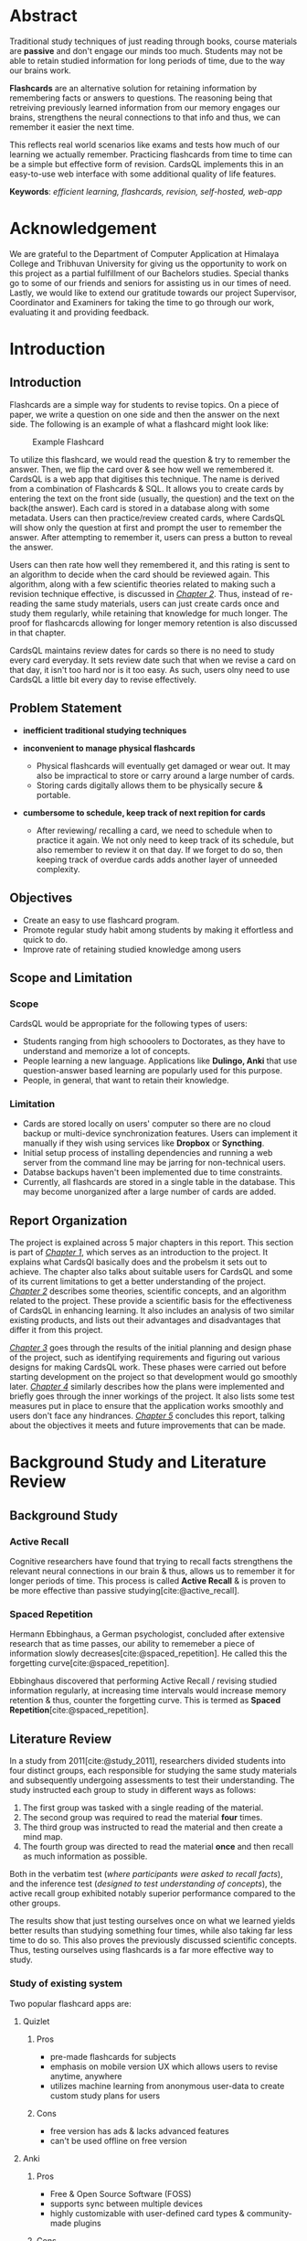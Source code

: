 :LATEX_SETTINGS:
#+EXPORT_FILE_NAME: bca-sujal-gurung-34-project1-report
#+BIBLIOGRAPHY: bibliography.bib
#+LATEX_HEADER: \pagenumbering{roman}
# +LATEX_HEADER: \graphicspath{{/home/sujal/programming/college-files/assets/images/}}
#+LATEX_HEADER: \graphicspath{{C:\\Users\\sujal\\programming\\college-files\\assets\\images\\}}

#+BIBLIOGRAPHY: bibliography.bib
#+OPTIONS: toc:nil tasks:nil
#+LATEX_HEADER: \author{Sujal Gurung 6-2-378-82-2020\\Nischal Karki 6-2-378-67-2020}
#+LATEX_HEADER: \date{\today}

#+LATEX_HEADER: \usepackage[margin=1in, left=1.25in]{geometry}
#+LATEX_HEADER: \usepackage{placeins}
#+LATEX_HEADER: \usepackage{setspace}
#+LATEX_HEADER: \usepackage{svg}
#+LATEX_HEADER: \usepackage[acronym]{glossaries}
#+LATEX_HEADER: \makeglossaries
#+LaTeX_HEADER: \usepackage{pdfpages}
#+LaTeX_HEADER: \usepackage{chngcntr}
#+LATEX_HEADER: \counterwithin{figure}{section}
#+LATEX_HEADER: \counterwithin{table}{section}


#+LaTeX_CLASS: article
#+LATEX_HEADER: \AddToHook{cmd/section/before}{\clearpage}
#+LATEX_CLASS_OPTIONS: [a4paper]
#+LaTeX_HEADER: \setstretch{1.5}
#+LaTeX_HEADER: \usepackage{times}
#+LaTeX_HEADER: \usepackage[12pt]{moresize}
#+LaTeX_HEADER: \AtBeginDocument{\fontsize{12}{15}\selectfont}
#+LaTeX_HEADER: \usepackage{titlesec}
#+LaTeX_HEADER: \titleformat{\chapter}{\bfseries\fontsize{16}{18}\selectfont}{\thechapter}{1em}{}
#+LaTeX_HEADER: \titleformat{\section}{\bfseries\fontsize{14}{16}\selectfont}{\thesection}{1em}{}
#+LaTeX_HEADER: \titleformat{\subsection}{\bfseries\fontsize{12}{14}\selectfont}{\thesubsection}{1em}{}
#+LaTeX_HEADER: \usepackage{caption}
#+LaTeX_HEADER: \DeclareCaptionFormat{myformat}{\fontsize{12}{12}\selectfont#1#2#3}
#+LaTeX_HEADER: \captionsetup{format=myformat,justification=centering}
#+LaTeX_HEADER: \captionsetup[figure]{position=bottom}
#+LaTeX_HEADER: \captionsetup[table]{position=top}
:END:
:export-titlepage:
# !!!!!!!!!!!!            don't edit
\begin{large}

\makeatletter
\begin{titlepage}
\centering
\includegraphics[scale=0.5]{C:/Users/sujal/programming/college-files/assets/images/tu-logo-transparent.png}

\vfill

\textbf{\Large{Tribhuvan University \\Faculty of Humanities and Social Sciences\\}}
\vfill

\textbf{\Large{A Project report on: \\CardsQL: \\A flashcard revision/quiz web-app }}
\vfill

\textbf{Submitted to: \\Department of Computer Application, \\ Himalaya College of Engineering, \\Chyasal,Lalitpur}
\vfill

\textbf{\emph{In partial fulfillment of the requirements for the Bachelors in Computer Application}}

\textbf{Submitted by:}\\\@author\\\@date\\
\vfill

Under the Supervision of
\textbf{\\Er. Himal Chand Thapa}

\makeatother
\end{titlepage}
\end{large}
\clearpage
:end:
:acronyms:
#+BEGIN_EXPORT latex
%% \newacronym{label}{abbreviation}{full form} 
\newacronym{html}{HTML}{Hyper Text Markup Language}
\newacronym{css}{CSS}{Cascading Style Sheets}
\newacronym{crud}{CRUD}{Create, Read, Update, Delete}
\newacronym{rdbms}{RDBMS}{Relational Database Management System}
\newacronym{case}{CASE}{Computer Aided Software Engineering}
\newacronym{sql}{SQL}{Structured Query Language}
\newacronym{http}{HTTP}{Hyper Text Transfer Protocol}
\newacronym{sdlc}{SDLC}{Software Development Life Cycle}
\newacronym{mvp}{MVP}{Minimum Viable Product}


%% list of acronyms is created right before introduction
%%%% usage options:
% \acrlong{label}    
% \acrshort{label}
% \acrfull{label}   => prints both short & long form
#+END_EXPORT
:end:

#+LATEX: \includepdf[pages=-,pagecommand={}]{supervisor-letter.pdf}
#+LATEX: \includepdf[pages=-,pagecommand={}]{project-sign-certificates.pdf}
* Abstract
:PROPERTIES:
:UNNUMBERED: t
:END:
Traditional study techniques of just reading through books, course materials are *passive* and don't engage our minds
too much. Students may not be able to retain studied information for long periods of time, due to the way our brains work.

*Flashcards* are an alternative solution for retaining information by remembering facts or answers to questions. 
The reasoning being that retreiving previously learned information from our memory engages our brains,
strengthens the neural connections to that info and thus, we can remember it easier the next time.

This reflects real world scenarios like exams and tests how much of our learning we actually remember.
Practicing flashcards from time to time can be a simple but effective form of revision.
CardsQL implements this in an easy-to-use web interface with some additional quality of life features.

*Keywords*: /efficient learning, flashcards, revision, self-hosted, web-app/

* Acknowledgement
:PROPERTIES:
:UNNUMBERED: t
:END:

We are grateful to the Department of Computer Application at Himalaya College and Tribhuvan University for giving us the
opportunity to work on this project as a partial fulfillment of our Bachelors studies. Special thanks go to some of our friends
and seniors for assisting us in our times of need. Lastly, we would like to extend our gratitude towards our project Supervisor,
Coordinator and Examiners for taking the time to go through our work, evaluating it and providing feedback.

#+begin_export latex
% \singlespacing
\clearpage \tableofcontents \clearpage
% \onehalfspacing
\listoffigures
\listoftables
\printglossaries
\printglossary[type=\acronymtype,title=Acronyms]

% \printglossaries[type=\acronymtype]
#+END_EXPORT
* Introduction
#+LATEX:\pagenumbering{arabic}
** Introduction
Flashcards are a simple way for students to revise topics. On a piece of paper, we write a question on one side
and then the answer on the next side. The following is an example of what a flashcard might look like:

#+CAPTION:Example Flashcard
[[file:../proposal/diagrams/flashcard-example.png]]

To utilize this flashcard, we would read the question & try to remember the answer.
Then, we flip the card over & see how well we remembered it.
CardsQL is a web app that digitises this technique. The name is derived from a combination of Flashcards & SQL.
It allows you to create cards by entering the text on the front side (usually, the question) and the text on the back(the
answer). Each card is stored in a database along with some metadata. Users can then practice/review created cards, where
CardsQL will show only the question at first and prompt the user to remember the answer. After attempting to remember it,
users can press a button to reveal the answer.

Users can then rate how well they remembered it, and this rating is sent to an algorithm to decide when the card should
be reviewed again. This algorithm, along with a few scientific theories related to making such a revision technique
effective, is discussed in [[*Background Study and Literature Review][_Chapter 2_]]. Thus, instead of re-reading the same study materials, users can just create 
cards once and study them regularly, while retaining that knowledge for much longer. The proof for flashcarcds allowing
for longer memory retention is also discussed in that chapter.

CardsQL maintains review dates for cards so there is no need to study every card everyday. It sets review date such that
when we revise a card on that day, it isn't too hard nor is it too easy. As such, users olny need to use CardsQL a little
bit every day to revise effectively.

** Problem Statement
+ *inefficient traditional studying techniques*

+ *inconvenient to manage physical flashcards*   
  - Physical flashcards will eventually get damaged or wear out.
    It may also be impractical to store or carry around a large number of cards. 
  - Storing cards digitally allows them to be physically secure & portable.

+ *cumbersome to schedule, keep track of next repition for cards*   
  - After reviewing/ recalling a card, we need to schedule when to practice it again.
    We not only need to keep track of its schedule, but also remember to review it on that day.
    If we forget to do so, then keeping track of overdue cards adds another layer of unneeded complexity.

** Objectives
- Create an easy to use flashcard program.
- Promote regular study habit among students by making it effortless and quick to do.
- Improve rate of retaining studied knowledge among users

** Scope and Limitation
*** Scope
CardsQL would be appropriate for the following types of users:
- Students ranging from high schooolers to Doctorates, as they have to understand and memorize a lot of concepts.
- People learning a new language. Applications like *Dulingo, Anki* that use question-answer based learning are popularly
  used for this purpose.
- People, in general, that want to retain their knowledge.
*** Limitation
- Cards are stored locally on users' computer so there are no cloud backup or multi-device synchronization features. 
  Users can implement it manually if they wish using services like *Dropbox* or *Syncthing*.
- Initial setup process of installing dependencies and running a web server from the command line may be jarring for
  non-technical users.
- Databse backups haven't been implemented due to time constraints.
- Currently, all flashcards are stored in a single table in the database. This may become unorganized after a large number
  of cards are added.
** Report Organization
# summary of each following chapter and its contents
The project is explained across 5 major chapters in this report.
This section is part of [[*Introduction][_Chapter 1_]], which serves as an introduction to the project. It explains what CardsQl basically
does and the probelsm it sets out to achieve. The chapter also talks about suitable users for CardsQL and some of its
current limitations to get a better understanding of the project.
[[*Background Study and Literature Review][_Chapter 2_]] describes some theories, scientific concepts, and an algorithm related to the project. These provide a
scientific basis for the effectiveness of CardsQL in enhancing learning. It also includes an analysis of two similar
existing products, and lists out their advantages and disadvantages that differ it from this project. 

[[*System Analysis and Design][_Chapter 3_]] goes through the results of the initial planning and design phase of the project, such as identifying
requirements and figuring out various designs for making CardsQL work. These phases were carried out before starting
development on the project so that development would go smoothly later.
[[*Implementation and Testing][_Chapter 4_]] similarly describes how the plans were implemented and briefly goes through the inner workings of the project.
It also lists some test measures put in place to ensure that the application works smoothly and users don't face any
hindrances.
[[*Conclusion and Future Recommendation][_Chapter 5_]] concludes this report, talking about the objectives it meets and future improvements that can be made.

* Background Study and Literature Review
** Background Study
# - [ ] describe flashcards here instead of intro?
# description of fundamental theories, general concepts, terminologies related to the project
*** Active Recall
Cognitive researchers have found that trying to recall facts strengthens the relevant neural connections in our brain
& thus, allows us to remember it for longer periods of time. This process is called *Active Recall* & is proven to be more effective than passive studying[cite:@active_recall]. 

*** Spaced Repetition
Hermann Ebbinghaus, a German psychologist, concluded after extensive research
that as time passes, our ability to rememeber a piece of information slowly decreases[cite:@spaced_repetition].
He called this the forgetting curve[cite:@spaced_repetition].

#+CAPTION:Ebbinghaus' forgetting curve 
#+attr_latex: :height 200px
#+attr_org: :height 200px
[[file:diagrams/forgetting-curve.png]]

Ebbinghaus discovered that performing Active Recall / revising studied information regularly, at increasing time intervals would increase memory retention & thus,
counter the forgetting curve. This is termed as *Spaced Repetition*[cite:@spaced_repetition].
#+CAPTION:Ebbinghaus' forgetting curve countered by Spaced Repition
#+attr_latex: :height 200px
#+attr_org: :height 200px
[[file:../proposal/diagrams/forgetting-curve-spaced-repitition.png]]
#+LATEX:\FloatBarrier

** Literature Review
# review of similar projects 
In a study from 2011[cite:@study_2011], researchers divided students into four distinct groups, each responsible for
studying the same study materials and subsequently undergoing assessments to test their understanding.
The study instructed each group to study in different ways as follows:

1. The first group was tasked with a single reading of the material.
2. The second group was required to read the material *four* times.
3. The third group was instructed to read the material and then create a mind map.
4. The fourth group was directed to read the material *once* and then recall as much information as possible.

Both in the verbatim test (/where participants were asked to recall facts/), and the inference test
(/designed to test understanding of concepts/), the active recall group exhibited notably superior
performance compared to the other groups.

The results show that just testing ourselves once on what we learned yields better results than studying something
four times, while also taking far less time to do so. This also proves the previously discussed scientific concepts.
Thus, testing ourselves using flashcards is a far more effective way to study.

*** Study of existing system
Two popular flashcard apps are:

**** Quizlet
***** Pros
- pre-made flashcards for subjects
- emphasis on mobile version UX which allows users to revise anytime, anywhere
- utilizes machine learning from anonymous user-data to create custom study plans for users
***** Cons
- free version has ads & lacks advanced features
- can't be used offline on free version

**** Anki
***** Pros
- Free & Open Source Software (FOSS)
- supports sync between multiple devices
- highly customizable with user-defined card types & community-made plugins
***** Cons
- complex from start;
  CardsQL can act as gateway/ introduction to flashcards. Users can transition to Anki later
- might have to spend a lot of time customizing the program, adding plugins, to get a good experience
* System Analysis and Design
** System Analysis
*** Requirement Analysis
**** Functional requirements    

*Note:* /As CardsQL is meant for personal use, it doesn't have admin, multiple users etc./
- can add cards
- can revise due cards
- can edit text & review date of existing cards
# - can revise cards regardless of due date (for pre-exam practice)
# - can reset review date for all cards
**** Use Case diagram

#+begin_src plantuml :file diagrams/use-case-diagram.svg
  @startumL
  left to right direction
  skinparam 300 dpi
  skinparam packageStyle rectangle
  actor user as u
  rectangle CardsQL {
          (Create Cards) as (CC)
          (Revise Cards) as (RC)
          (Edit Cards) as (EC)
          (Delete Cards) as (DC)
          u --> (CC)
          u --> (RC)
          u --> (EC)
          (RC) .left.> (CC) :<<includes>>
          (DC) .left.> (EC) :<<extends>>
  }
  @enduml
#+end_src

#+RESULTS:
#+CAPTION: Use case diagram for CardsQL
#+attr_latex: :height 150px
#+attr_org:   :height 150px
[[file:diagrams/use-case-diagram.svg]]

#+LATEX:\FloatBarrier
**** Non-Functional requirements
- *offline access to all features*
  #+LATEX:\\
  This is achieved by both hosting php server & storing data on user's computer. Users don't need an internet connection
  after downloading the app files and setting up php and sqlite dependencies.

- *simple to use*
  #+LATEX:\\
  The first thing a user sees is the card creation interface. Interface for reviewing and editing cards is also 
  straightforward with suitable form labels and button text that instruct user what to do.

- *Abstraction: User doesn't need to understand the algorithm, or how cards are stored*
  #+LATEX:\\
  Achieved by providing simple, intuitive GUI for all user actions. All the complex factors and variables used in the
  =SM-2= algorithm are hidden and only the next scheduled date is shown, which can also be modified to their liking.
  SQL queries for CRUD operations have been setup so that they only need to press the appropriate buttons to make
  changes. 

# - *User shouldn't have to review too many cards in a day*
  # #+LATEX:\\
  # /User can set daily card goal/limit/
# - regular data backups
  # #+LATEX:\\
  # sql has built-in backup command/ functionality
  # option to clean up old backup files
*** Feasibiliity Analysis
**** *Technical*
\\
CardsQL is not too difficult to implement from a technical standpoint because it uses:

- plain HTML, CSS for the front-end
- basic JavaScript and PHP for the busienss logic

As there aren't any heavy web frameworks used, the application can easily run in the browser on even weak computers.
A lightweight way for hosting a local web server is using php's built in =-S= command line flag. SQLite, the RDBMS
used by CardsQL, also only requires a single a single database file on the user's computer so it negates the need
for maintaining a server for users to connect to. 

**** *Operational*
- Because of the self-hosted architecture, the app will work offline without needing to connect to a central server.
  Thus, there is no need to designate manpower to keep it operational post-launch.
- Users are sure to adopt the app as it is more convenient than paper flashcards, while still being easier to pick up and learn than the advanced programs discussed in
  *[[*Study of existing system][_Study of existing system_]]*
**** *Economic*
\\
CardsQl is viable from an economic standpoint as:

- There are no additional costs for web hosting, server maintenance etc.
- There were no development costs as weonly used existing hardware & freely-licensed tools. 
- The app is distributed freely to help users & doesn't have any profit incentives.

*** Data Modeling
*Note:* /The database is only used for storing cards along with their metadata. As it is meant to be used by a single-user
, there is no need to implement or store login credentials./
# (E-R diagram)

#+CAPTION: Entity-Relationship diagram for CardsQL
#+attr_latex: :height 140px
#+attr_org:   :height 140px
[[file:diagrams/cardsql-er-diagram.svg]]
*** Proces Modeling(DFD)
The following Level 0 Data Flow Diagram/ Context Level Diagram shows a very abstract, simplified overview of CardsQL.
There is only one external actor(user), who sends data to the system by adding or editing cards.
Card data can be retrieved from the system and shown to the user when editing or practicing cards.
#+CAPTION: Context Level diagram for CardsQL
#+attr_latex: :height 80px
#+attr_org:   :height 80px
[[file:diagrams/cardsql-context-dfd.svg]]
#+LATEX:\FloatBarrier

The Level 1 DFD below expands on the previous diagram by breaking down the system into a series of processes and data
stores. It also shows how data flows between processes, data stores and users.
#+CAPTION: Level 1 Data Flow Diagram for CardsQL
#+attr_latex: :height 140px
#+attr_org: :height 140px
[[file:diagrams/cardsql-dfd.svg]]
# +LATEX:\FloatBarrier

** System Design
*** Architectural Design
#+CAPTION: Architectural design for CardsQL
#+attr_latex: :height 160px
#+attr_org: :height 160px
[[file:diagrams/cardsql-architecture-design.svg]]
# +LATEX:\FloatBarrier

*** Database Schema Design 
#+begin_src plantuml :file diagrams/database-schema.svg 
  @startuml
  skinparam Padding 2
  entity "cards" {
          {static} *id : int <<primary>>
          ,*front : text
          ,*back : text
          ,*direction : int
          ,*successfulRevisions: int 
          ,*easeFactor: real  
          ,*interval: int
          ,*scheduledDate: text 
  }
  @enduml
#+end_src

#+RESULTS:
#+CAPTION: Database schema for CardsQL
#+attr_latex: :height 135px
#+attr_org: :height 135px
[[file:diagrams/database-schema.svg]]
#+LATEX: \FloatBarrier

*** Interface Design
# (UI Interface/ Interface Structure Diagrams)
Due to the app's simple nature, User Interface(UI) designs were not made beforehand. Styling was decided on during
development, and applied after implementing correct business logic.
*** Physical DFD
The following Data Flow Diagram goes more in-depth than the previous diagram, and reflects how some processes are
performed/implemented technically. The user will only see simple, easy to use forms and tables for submitting data.
This data is sent to the local web server through HTTP requests and parsed by PHP code to perform operations accordingly.
These operations may include inserting new cards, updating a card's text contents or metadata. All of these involve
executing SQL queries on the database using submitted data. This is also done with PHP code that runs on the server.

#+CAPTION: Physical DFD for CardsQL
#+attr_latex: :height 210px
#+attr_org: :height 210px
[[file:diagrams/cardsql-physical-dfd.svg]]
#+LATEX:\FloatBarrier

* Implementation and Testing
** Implementation
*** Tools Used
# (CASE tools, Programming languages, Database )
The following Computer Aided Software Engineering(CASE) tools were used during the project's development:
**** Presentation layer
- HTML was used for structuring the webpage and its contents.
- Plain CSS, i.e. without any frameworks, was used for appplying styling and decorations.
**** Logic layer
- JavaScript is used for client-side interactivity & DOM manipulation such as showing card answer only when button is
  clicked, populating edit dialog's values according to selected card etc.
- PHP is used for server-side scripting, i.e., mainly for performing \acrfull{crud} operations on the database.   
  Installing the language also allows us to use its basic, local web server, which is suitable for running CardsQL. 
  This was used during development instead of dedicated server software like Apache.
**** Data layer:
- SQLite is a lightweight \acrfull{rdbms}  used for our database purposes.
  It uses a single database file on the user's computer so it negates the need for maintaining an SQL server.
**** Miscellaneous:
- Git was used for version control, while Github served as a remote backup for the code.
*** Implementation Details of Modules
Modules represent different possible actions users can perform. Below are simplified explanations of the underlying
algorithm & and how modules are implemented. 
# (Description of procedures/ functions)

**** SM-2 algorithm
SuperMemo is a learning software that implements the afore-mentioned *Active Recall*[cite:@active_recall] and
*Spaced Repitition*[cite:@spaced_repetition] methods. It uses an underlying algorithm for
calculating when the next repetition/ revision date for a flashcard should be. The algorithm differs across versions
but the SM-2 algorithm[cite:@sm_2] is popular among other flashcard software.
CardsQL uses a slightly modified version of SM-2, described below.

While practicing flashcards, users can rate how well they were able to remember the answer.
The rating/ quality of a review is represented by =Q=.

#+CAPTION: Meanings of flashcard rating values
|---+-----------+------------------------------|
|   | rating(Q) | meaning                      |
|---+-----------+------------------------------|
| / |         < | <>                           |
|   |         0 | Forgot                       |
|   |         1 | Partially remembered         |
|   |         2 | Remembered after some effort |
|   |         3 | Remembered easily            |
|---+-----------+------------------------------|

SM-2 also tracks three properties for all cards: 

- The repetition number =N=, which is the consecutive number of times the card has been successfully recalled
  (meaning Q \ge 2).  Rating a card below 2 will thus reset =N= to 0.
- The interval =I=, which is the number of days after which the card should be reviewed again (to negate the forgetting
  curve). CardsQL sets next review date = previous review date(i.e. today) + =I=.
- The easiness factor =EF=, which loosely indicates how "easy" the card is (More precisely, it determines how quickly the
  interval grows). The initial value of =EF= for all cards is 2.5.

  Due to the formula used, =EF= value should be ~>=1.3~ so that a card's review isn't scheduled too frequently and isn't too easy.
  Similarly, it should be ~<=2.5~ so that it isn't scheduled so far into the future that we've forgotten the answer completely by then. 

The main algorithm is as follows:
# algorithm isn't actually ruby code. I just specified the language for syntax highlighting
#+BEGIN_SRC ruby
  input:  user rating(Q),  repetition number(N),  easiness factor(EF),  interval(I)
  output: updated values of N, EF, I

  if Q >= 2 (i.e. correct response) then
      if N = 0 then  I = 1
      else if N = 1 then  I = 6
      else I = round(I × EF)
      end if
      increment n
  else (incorrect response)
      N = 0
      I = 1
  end if

  EF = EF + (0.1 - (4 - Q) × (0.09 + (4 - Q) × 0.03))
  if EF < 1.3 then  EF = 1.3
  else if EF > 2.5 then  EF = 2.5
  end if
  return (N, EF, I)
#+END_SRC

These properties of a card are considered as that card's *metadata* and are stored alongside the card's contents in the
database. When revising cards on a particular day, CardsQL will show you cards that are scheduled for that day or
older(for overdue cards).

**** *Add flashcards* Module
\\
The homepage allows a user to add a new flashcard by specifying the text contents of its front and back side in an html
form. Upon submitting the form, the contents are sent to the web server using an \acrfull{http} request.
PHP code intercepts it and inserts a new row in the database table. Each row in the table represents a flashcard.
Metadata values for newly created card such as the =Interval, EaseFactor= are set using default constraints defined
in the table schema.

**** *Review flashcards* Module
\\
In the review page, php code retrieves flashcards that have a due date of today or older, one at a time. Only the
question(content of front side) is shown first and the user is prompted to recall the answer. They can press a button
to show the correct answer and rate how well they remembered it on a scale of 0 to 3. The rating is sent to the web
server and php code uses it to update the card's metadata using the =SM-2= algorithm discussed previously. This process
continues until no due cards are left.

**** *Edit flashcards* Module
\\
The edit page initially shows a table of all the cards in the database. Clicking on a row will bring up a modal dialog 
for editing the selected card. The dialog has a form whose values are populated with the selected card using javascript.
Confirming edits will submit the form and php code will execute =UPDATE= SQL statement on the database accordingly.
The dialog also has a delete button which will tell php to execute a =DELETE= SQL statement instead.
** Testing
*** Test cases for Unit(Manual) Testing

#+CAPTION: Unit test cases for CardsQL
|---+------+--------------------------------------------------------------+-------+--------------+--------------|
|   | S.N. | Test case                                                    | Input | Result       | Test Passed? |
|---+------+--------------------------------------------------------------+-------+--------------+--------------|
| / |    < | <>                                                           | <>    | <>           | <>           |
|   |    1 | Text fields should be filled while creating or editing cards | Empty | Can't submit | True         |
|   |    2 | While practicing cards, 0 \le =rating value= \le 3               | -     | -            | True         |
|   |    3 | 1.3 \leq =EaseFactor= \leq 2.5 for algorithm effectivenes          | -     | -            | True         |
|   |    4 | Show card even if =scheduledDate= has already passed         | -     | still shown  | True         |
|---+------+--------------------------------------------------------------+-------+--------------+--------------|

The test cases are successful because of the following measures put in place: 

- Test 1 is successful because of =required= attribute in HTML form and =NOT NULL= constraint in database schema.
- For Test 2, form for submitting rating only has inputs with specified set of values(0-3). In case its value is
  somehow outside that range, the follwing php code is put in place to keep it inside the 0-3 range:
  #+begin_src php
    $rating = $rating < 0 ? 0 : ($rating > 3 ? 3 : $rating);
  #+end_src
  If rating is below, it's set to 0 and if it is above 3 it's set to 3.
- For Test 3, code similar to above is used to keep =EaseFactor= value in check.
- Test case 4 is possible due to src_sql{where scheduledDate <= CURRENT_DATE} condition while querying the database.
  This behavior comes in handy if a user misses reviewing a card on its scheduled date. They can just review/ practice it
  on a later day, and the algorithm schedules it to =x= number of days from that day.
* Conclusion and Future Recommendation
** Lesson learnt/ Outcome
From completing this project, we deepened our knowledge of HTML, CSS, Javascript and PHP languages. Some of the language
features we learned were native =<dialog>= elements in HTML, using =PDO= for connecting with any type of database in PHP, etc.
This knowledge will no doubt be useful for a long time in our career. Mainly, we experienced the process of turning a project
idea into a \acrlong{mvp} and all the associated \acrfull{sdlc} phases. This gave me a small taste of how real-world
projects are worked upon and will surely help me in our career.
** Conclusion
Thus, we believe CardsQl has met the following goals it set out to achieve:

- Provide a simple introduction to using flashcards, active recall & spaced repititon for learning
- Eliminate the need to constantly read or make notes on the same topics
- Help make studying an effortless, daily habit

We hope that students and other learners can study effectively through CardsQL and be able to retain what they learn for
longer periods of time. Students and programmers might also take inspiration to build their own flashcard app, either
simple or complex. Building projects like this is a great way to learn new things as well as solidify previously learned
programming concepts. As such, we are grateful to have completed this project as part of our coursework.

** Future recommendation
Some improvements that can be made to CardsQL are:

- Add different types of cards like fill in the blanks(cloze) and list with multiple answers
- Setting direction in which to show a card:\\
  By default, the question is asked first and then the answer is shown. Some flashcard software allow setting different
  directions like backwards direction, where, for example: a term's definition may be shown and the user has to remember the
  term. This provides a new way to test our knowledge.

  Currently, users can specify direction while creating cards, but it hasn't been implemented in the review page.
- Allow grouping cards by subject or topic
- Create tutorial or documentation for users to understand how to use it.
- Allow setting daily target/limit so that users are motivated to at least meet the target as well as not be overwhelmed
  with too many cards in a day.
* Apendix
** Screenshots
#+CAPTION: Interface for adding new cards
[[file:screenshots/add.png]]
# +attr_latex: :height 210px
# +attr_org: :height 210px
# +LATEX:\FloatBarrier

#+CAPTION: Initial interface while practicing cards
[[file:screenshots/review-before.png]]

#+CAPTION: Interface for rating how well you remembered a card's answer
[[file:screenshots/review-after.png]]

#+CAPTION: Initial interface for selecting a card to edit 
[[file:screenshots/edit-before.png]]

#+CAPTION: Interface for editing a card 
[[file:screenshots/edit-after.png]]
* References 
#+cite_export: csl ~/.emacs.d/packages/ieee.csl
#+LATEX: \setlength{\parindent}{0cm}
#+PRINT_BIBLIOGRAPHY:
